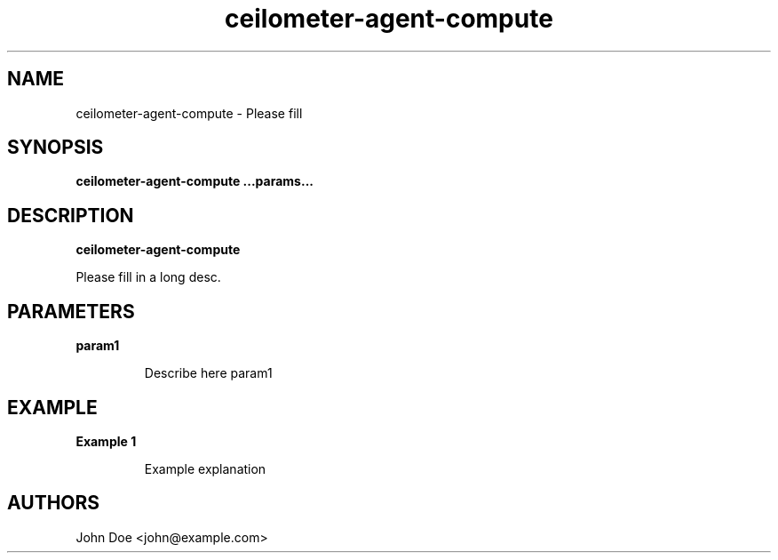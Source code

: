 .TH ceilometer-agent-compute 8
.SH NAME
ceilometer-agent-compute \- Please fill

.SH SYNOPSIS
.B ceilometer-agent-compute
.B ...params...

.SH DESCRIPTION
.B ceilometer-agent-compute

Please fill in a long desc.

.SH PARAMETERS

.LP
.B param1
.IP
Describe here param1

.SH EXAMPLE

.LP
.B Example 1
.IP
Example explanation

.SH AUTHORS

John Doe <john@example.com>

